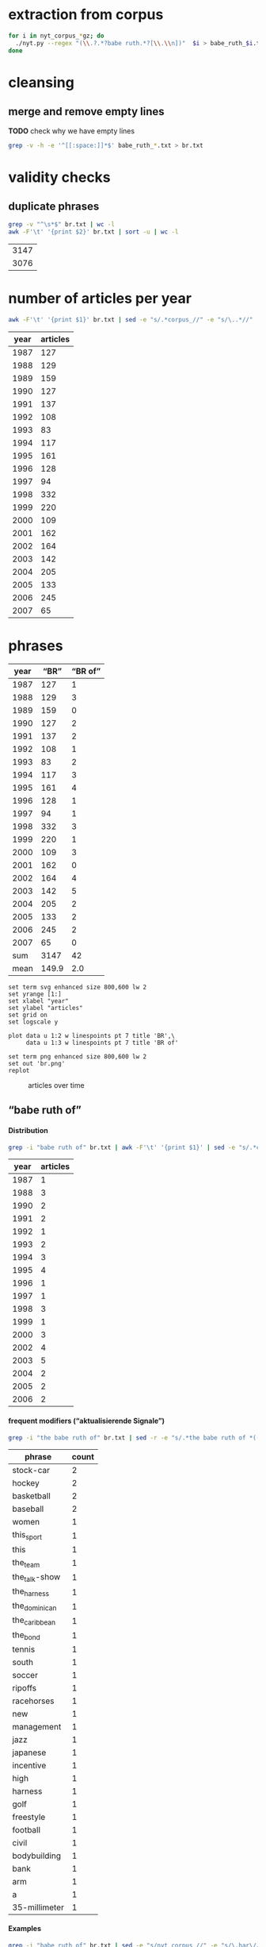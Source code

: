 #+TITLE:
#+AUTHOR: 
#+EMAIL: 
#+KEYWORDS:
#+DESCRIPTION:
#+TAGS:
#+LANGUAGE: en
#+OPTIONS: toc:nil ':t H:5
#+STARTUP: hidestars overview
#+LaTeX_CLASS: scrartcl
#+LaTeX_CLASS_OPTIONS: [a4paper,11pt]
#+PANDOC_OPTIONS:

* extraction from corpus
#+BEGIN_SRC sh
for i in nyt_corpus_*gz; do
  ./nyt.py --regex "(\\.?.*?babe ruth.*?[\\.\\n])"  $i > babe_ruth_$i.txt
done
#+END_SRC

* cleansing
** merge and remove empty lines
*TODO* check why we have empty lines
#+BEGIN_SRC sh :results silent
  grep -v -h -e '^[[:space:]]*$' babe_ruth_*.txt > br.txt
#+END_SRC

* validity checks
** duplicate phrases
#+BEGIN_SRC sh
  grep -v "^\s*$" br.txt | wc -l
  awk -F'\t' '{print $2}' br.txt | sort -u | wc -l
#+END_SRC

| 3147 |
| 3076 |

* number of articles per year

#+BEGIN_SRC sh
  awk -F'\t' '{print $1}' br.txt | sed -e "s/.*corpus_//" -e "s/\..*//" | sort  | uniq -c
#+END_SRC

| year | articles |
|------+----------|
| 1987 |      127 |
| 1988 |      129 |
| 1989 |      159 |
| 1990 |      127 |
| 1991 |      137 |
| 1992 |      108 |
| 1993 |       83 |
| 1994 |      117 |
| 1995 |      161 |
| 1996 |      128 |
| 1997 |       94 |
| 1998 |      332 |
| 1999 |      220 |
| 2000 |      109 |
| 2001 |      162 |
| 2002 |      164 |
| 2003 |      142 |
| 2004 |      205 |
| 2005 |      133 |
| 2006 |      245 |
| 2007 |       65 |

* phrases

#+tblname: br-data
| year |  "BR" | "BR of" |
|------+-------+---------|
| 1987 |   127 |       1 |
| 1988 |   129 |       3 |
| 1989 |   159 |       0 |
| 1990 |   127 |       2 |
| 1991 |   137 |       2 |
| 1992 |   108 |       1 |
| 1993 |    83 |       2 |
| 1994 |   117 |       3 |
| 1995 |   161 |       4 |
| 1996 |   128 |       1 |
| 1997 |    94 |       1 |
| 1998 |   332 |       3 |
| 1999 |   220 |       1 |
| 2000 |   109 |       3 |
| 2001 |   162 |       0 |
| 2002 |   164 |       4 |
| 2003 |   142 |       5 |
| 2004 |   205 |       2 |
| 2005 |   133 |       2 |
| 2006 |   245 |       2 |
| 2007 |    65 |       0 |
|------+-------+---------|
|  sum |  3147 |      42 |
| mean | 149.9 |     2.0 |
#+TBLFM: @23$2=vsum(@I..@II)::@23$3=vsum(@I..@II)::@24$2=vmean(@I..@II);%2.1f::@24$3=vmean(@I..@II);%2.1f::

#+begin_src gnuplot :var data=br-data :file br.svg :results silent
  set term svg enhanced size 800,600 lw 2
  set yrange [1:]
  set xlabel "year"
  set ylabel "articles"
  set grid on
  set logscale y

  plot data u 1:2 w linespoints pt 7 title 'BR',\
       data u 1:3 w linespoints pt 7 title 'BR of'
  
  set term png enhanced size 800,600 lw 2
  set out 'br.png'
  replot
#+end_src

#+CAPTION: articles over time
#+NAME:   fig:br
[[file:br.png]]

** "babe ruth of"
**** Distribution
#+BEGIN_SRC sh
  grep -i "babe ruth of" br.txt | awk -F'\t' '{print $1}' | sed -e "s/.*corpus_//" -e "s/\..*//" | sort | uniq -c
#+END_SRC

| year | articles |
|------+----------|
| 1987 |        1 |
| 1988 |        3 |
| 1990 |        2 |
| 1991 |        2 |
| 1992 |        1 |
| 1993 |        2 |
| 1994 |        3 |
| 1995 |        4 |
| 1996 |        1 |
| 1997 |        1 |
| 1998 |        3 |
| 1999 |        1 |
| 2000 |        3 |
| 2002 |        4 |
| 2003 |        5 |
| 2004 |        2 |
| 2005 |        2 |
| 2006 |        2 |

**** frequent modifiers ("aktualisierende Signale")

#+BEGIN_SRC sh 
  grep -i "the babe ruth of" br.txt | sed -r -e "s/.*the babe ruth of *(((the|his|this|her) *)?[^ \.,'\"\)]*).*/\1/i" -e "s/ /_/" | tr 'A-Z' 'a-z' | sort | uniq -c  | sort -nr
#+END_SRC

|        phrase | count        |
|---------------+--------------|
|     stock-car | 2            |
|        hockey | 2            |
|    basketball | 2            |
|      baseball | 2            |
|         women | 1            |
|    this_sport | 1            |
|          this | 1            |
|      the_team | 1            |
| the_talk-show | 1            |
|   the_harness | 1            |
| the_dominican | 1            |
| the_caribbean | 1            |
|      the_bond | 1            |
|        tennis | 1            |
|         south | 1            |
|        soccer | 1            |
|       ripoffs | 1            |
|    racehorses | 1            |
|           new | 1            |
|    management | 1            |
|          jazz | 1            |
|      japanese | 1            |
|     incentive | 1            |
|          high | 1            |
|       harness | 1            |
|          golf | 1            |
|     freestyle | 1            |
|      football | 1            |
|         civil | 1            |
|  bodybuilding | 1            |
|          bank | 1            |
|           arm | 1            |
|             a | 1            |
| 35-millimeter | 1            |

**** Examples

#+BEGIN_SRC sh :results raw list
  grep -i "babe ruth of" br.txt | sed -e "s/nyt_corpus_//" -e "s/\.har\//\//" -e "s/.xml//" -e "s/[[:space:]]*$//" | sed "s/babe ruth of/*&*/i"
#+END_SRC

#+RESULTS:
- 1987/05/23/0043074	        What would Eddie Shore, known as the *Babe Ruth of* hockey, have said about this? Shore, who played from 1926 through 1940, incurred fractures to his hip, collarbone and back, had a jaw that was broken five times, a nose broken 14 times, an ear that was virtually chewed off, and was a guy who witnessed all of his teeth being knocked out, and who needed 978 stitches in order to get through his 14-year career.
- 1988/03/07/0125336	        LEAD:  QUESTION: An obituary last month of Bob O'Farrell, the former St. Louis Cardinal catcher, reported that he ended the 1926 World Series by throwing out *Babe Ruth of* the Yankees attempting to steal second base. What were the circumstances of such a bizarre Series-ending play? How many stolen bases did
- 1988/03/07/0125336	        QUESTION: An obituary last month of Bob O'Farrell, the former St. Louis Cardinal catcher, reported that he ended the 1926 World Series by throwing out *Babe Ruth of* the Yankees attempting to steal second base. What were the circumstances of such a bizarre Series-ending play? How many stolen bases did Ruth have in his career?
- 1988/11/04/0194523	        And some of the players might even show a smooth cheek. That would also lessen the nostalgia of the sport, and its record-keeping. After all, who could ever again even challenge the 978 stitches (his count) earned by Eddie Shore, the *Babe Ruth of* hockey, during his 14-year N.H.L. career?
- 1990/09/30/0387484	        Only 10 major leaguers have hit 50 or more home runs, although several did it more than once and *Babe Ruth of* the Yankees did it four times. The last player to do it was George Foster, who hit 52 with Cincinnati in 1977. The last American Leaguer to hit 50 was Roger Maris of the Yankees, who set the major league record (61) in 1961. The Detroit record (58) was set by Hank Greenberg in 1938; Fielder's 49 is second in Tiger history.
- 1990/10/28/0396229	        "Managing the Non-Profit Organization" is sensible, suggestive and stirring -- a rare blend. At 80 years of age, Peter Drucker remains the *Babe Ruth of* management writers, still hitting home runs.
- 1991/08/11/0466280	        Mr. Eisenstaedt was a staff photographer when Life published its first issue on Nov. 23, 1936. His candid style took readers into private moments of his subjects' lives. Soon, Americans could immediately recognize an Eisenstaedt picture, and several generations of photographers, amateurs and professionals alike, tried to emulate their hero, the *Babe Ruth of* 35-millimeter photography.
- 1991/12/02/0491092	        "He's awesome," said Clint Bolick, vice president of the Institute for Justice, a conservative public-interest law firm, and a constant antagonist of Mr. Neas. "I wish he weren't so, and my career is dedicated to making him less effective. But, I've got to admire him. He's the *Babe Ruth of* civil rights lobbyists."
- 1992/06/01/0533054	        Half a century ago, Buck Leonard was the Homestead Grays' first baseman. In those years he and the Grays' catcher, the late Josh Gibson, were considered the Lou Gehrig and the *Babe Ruth of* the team that won nine consecutive pennants in what are still called the Negro Leagues.
- 1993/03/19/0596753	        Fiorello LaGuardia liked to say that when he made a mistake, it was "a beaut," and for Ms. Kiss this is doubly true. In New York legal lore, Mr. Solerwitz is the *Babe Ruth of* ripoffs, having been convicted of stealing more than $5 million in the 1980's. He is serving 5 to 15 years in prison for grand larceny.
- 1993/07/07/0620076	        In the wake of his conviction, Cepeda became an outcast on the island that hailed him as a hero. Upon reflection, Cepeda realized that he had not only injured himself but had brought shame to one of the island's royal baseball families. His father was alternately called the Bull and the *Babe Ruth of* the Caribbean. Cepeda was known as the Baby Bull.
- 1994/03/11/0673751	        "I'm delighted that John Daly is coming back into the fold," he said. "It reminds me of when the Yankees played in the 20's and 30's, and if Babe Ruth wasn't in the lineup, there was hardly anybody in the crowd. Now comes the *Babe Ruth of* golf, John Daly. They don't care what he shoots, as long as they're watching John Daly." More Bad News for Mickelson
- 1994/05/25/0689494	        In the 1920's and 30's he had pioneered the basic forms of jazz and hit high C's like no one else. His raspy voice is believed to have invented scat. He was the natural, the *Babe Ruth of* jazz, and before the word crossover had any meaning, he was one of very few black men who were listened to or watched by whites in an America so much whiter than it is now.
- 1994/09/05/0710383	        Lincoln's confidence in its vision going into the foreign misadventures was understandable. Lawrence O. Selhorst, chairman and chief executive of the American Spring Wire Corporation and one of several new board members recruited by Mr. Hastings, admiringly calls Lincoln's legendary compensation system "the *Babe Ruth of* incentive programs."
- 1995/01/05/0735173	        But not all talk-show hosts felt a burning need to be in Washington today. The office of Rush Limbaugh, the *Babe Ruth of* the talk-show circuit, said Mr. Limbaugh was on vacation.
- 1995/08/12/0781898	        Herve Filion, described by his lawyer as the *Babe Ruth of* harness racing, turned himself in to the authorities here today amid charges that he and two other harness drivers threw races at Yonkers Raceway earlier this summer.
- 1995/08/12/0781898	        "This is a 55-year-old man who is world-renowned," his lawyer, Thomas Mason, said during a 15-minute hearing before Judge Joseph Nocca. "He is, in effect, the *Babe Ruth of* the harness track."
- 1995/08/26/0784760	        Dean is called the *Babe Ruth of* arm wrestling because he was the undisputed champ from 1978 to 1986, retired, got divorced, went into a depression, ballooned to 700 pounds, then dieted by "cutting out the fat in my food," he said, came back to arm wrestling last year and won the championship again in October. Then, he lost two weeks later in his only meeting with Tskhadadze in a tournament in Sweden.
- 1996/07/06/0862685	        Precious is her name, but at the plate she is the power lady, the *Babe Ruth of* a no-nonsense league. She stares the pitcher hard in the eye as her bat revolves in tiny circles like a snake about to strike. The pitcher finally serves up a tasty offering. Boom! A grand slam -- Precious's third of the season.
- 1997/08/30/0953822	        For one thing, today's professionals play about four times as many matches per year than did Bill Tilden, widely regarded as the *Babe Ruth of* tennis. Schedules in other sports have lengthened over the years, but nothing like four times. It's safe to say that on the whole, today's players are better conditioned than in Tilden's day.
- 1998/02/17/0996027	        Mr. Peizer developed his high profile in his 20's, when he became a salesman at the Beverly Hills office of Drexel Burnham Lambert, where he sat next to the man he describes as the *Babe Ruth of* the bond business. Though he worked with and admired Mr. Milken, he said, he felt compelled to testify against his old boss when he discovered that improper things had been going on, ''and I wouldn't perjure myself, I wouldn't obstruct justice and I wouldn't destroy documents.''
- 1998/08/30/1042862	        That's when Mr. Halper, who grew up to run his family's wholesale paper products company in Elizabeth and own ''less than 5 percent'' of the New York Yankees, started collecting baseball memorabilia seriously again. The ultimate baseball fanatic owns the *Babe Ruth of* baseball collections, the biggest private baseball memorabilia collection in the world. It takes up an entire floor of his sprawling suburban contemporary here (plus two warehouses), makes everyone who sees it 8 years old again and nearly runs his life.
- 1998/09/27/1049648	        Rocky as he was at first, Gehrig, whose fielding skills were still notoriously deficient when he joined the Yankees organization in 1923, proved such a quick study and had such acute eyesight that by the time Commerce won the New York City public school championship in 1920 he was already being called the *Babe Ruth of* high school baseball in New York.
- 1999/01/17/1077956	        Even Jordan isn't always Jordan. The last time he retired, to play baseball, the Chicago Bulls' owner, Jerry Reinsdorf, called him the *Babe Ruth of* basketball.
- 2000/03/14/1183800	        It does not matter to people who loved him that Marino's last game was a 62-7 playoff loss at Jacksonville. ''He is the *Babe Ruth of* football,'' Mr. Molinary said, standing outside the Dolphins' training camp in Davie today as, inside, Marino announced his retirement.
- 2000/05/26/1202490	        Whether or not McGwire surpasses Aaron and his 755 home runs, he has been the most phenomenal development of the past five seasons. He is the *Babe Ruth of* baseball's new era.
- 2000/11/05/1244897	        I felt an uncontrollable giddiness. ''Grete Waitz! Oh, my God, it's a pleasure, no, no, it's an . . . honor to meet you. . . . in the middle of the marathon.'' Our eyes locked. ''You're the *Babe Ruth of* this sport, of this marathon! I am privileged to meet you!''
- 2002/02/17/1368511	        Mr. Sutton, then 52, was America's most celebrated criminal, a fixture on the F.B.I.'s Most Wanted List ever since he had escaped from a Pennsylvania prison five years earlier. He was a gentleman bandit who robbed scores of banks without firing a shot, sometimes while disguised as a policeman or a telegram messenger. He was a brainy ne'er-do-well who escaped from prison three times, read Schopenhauer for fun and loved to stroll through the roses at the Brooklyn Botanic Garden. Known variously as the *Babe Ruth of* Bank Robbers, Willie the Actor and Slick Willie, the Brooklyn native claimed to have stolen $2 million during his 25-year career in robbery.
- 2002/03/10/1374352	        ''I think Jason Giambi will be the next *Babe Ruth of* New York,'' Rodriguez said. ''He's the best left-handed hitter I've ever played against, period.''
- 2002/07/28/1411767	        In an exhibition softball game at Madison Square Garden, she hit a home run that went 260 feet. Babe Ruth, who was at the arena, posed with her and squeezed her biceps; she was called ''the *Babe Ruth of* women's softball.''
- 2002/08/25/1418681	        In spring training, Alex Rodriguez said Giambi would be ''the *Babe Ruth of* New York'' and called him ''the best left-handed hitter I've ever played against, period.'' Giambi hit his 32nd home run, which leads the Yankees, but Torre said the homers sometimes obscured the fact that he was more than a slugger. Giambi is a good, smart hitter who will take walks.
- 2003/01/19/1457551	        If Wilt Chamberlain was the *Babe Ruth of* basketball, the outsize figure who forever changed his game's frame of reference, then West was the sport's DiMaggio, its understated classicist. For 14 years, with fractured fingers and torn hamstrings and a nose broken seven times, he made a nightly statement of efficiency, effort, courage and craft. In 1969, when the N.B.A. needed a model for its trademark silhouette, it didn't choose the tallest player, or the fastest, or the flashiest. It chose West.
- 2003/01/23/1458686	        It was Feb. 19, 2002 and Eric Bergoust, the *Babe Ruth of* freestyle aerials, stood at the crest of a snowy hill making the last preparations for his final jump at the Salt Lake City Olympic Games. As the defending Olympic gold medal winner, a three-time world champion and the recent star of a national campaign of television commercials, Bergoust was, in virtually every way that mattered to him, on top of the world.
- 2003/08/22/1513834	        Arnold Schwarzenegger smiled down on us all. There were posters of him on every wall in the gym: in his tiny trunks, flexing his huge biceps, his oiled hair flat to his head, his gap-toothed grin reminding us all that we would never be like him. The man was our hero: the *Babe Ruth of* bodybuilding. I knew about him before he became Arnold Schwarzenegger, when he was billed in the back of cheap muscle magazines as Arnold Strong. But none of us ever really knew him until he starred in the documentary ''Pumping Iron.''
- 2003/10/14/1527211	        BILLY GONSALVES -- The *Babe Ruth of* soccer, he played on eight Open Cup winners (with six different clubs) in the 1930's and early 40's, including six straight from 1930-35 (he played for the runners-up in 1936, '37 and '39). Born in Fall River, Mass., Gonsalves, 6 feet 2 inches and 210 pounds, won the Cup with Fall River teams in 1930 and 1931 and New Bedford in 1932. He was then sold to the St. Louis club Stix, Baer & Fuller (sponsored by a department store), winning there in 1933 and '34. He won again in 1935 with St. Louis Central. Gonsalves played on the United States World Cup teams in 1930 (the inaugural tournament in Uruguay, where the United States lost in the semifinals) and 1934, and he ended his career with Brooklyn Hispano, winning Open Cup titles in 1943 and '44.
- 2003/10/31/1531415	        The Metropolitan will also feature the stars that played Seabiscuit and War Admiral in the film ''Seabiscuit.'' While these Hollywood horses parade, visitors can see film of the real Seabiscuit, including his victory over War Admiral on Nov. 1, 1938, and his final race. ''He was the *Babe Ruth of* racehorses,'' Mr. Balch said.
- 2004/03/28/1569940	        The treatment gaijin receive was also a factor as Rhodes chased Sadaharu Oh's single-season home run record in 2001. Rhodes had 53 with 10 games left, but six of them were against the Daiei Hawks. Oh, who is considered the *Babe Ruth of* Japanese baseball because of his 868 career homers, was managing the Hawks at the time.
- 2004/10/10/1617915	        ''I look at Richard Hatch, and he's the *Babe Ruth of* this,'' said Scott Zakarin, the chief executive of Creative Light Entertainment, which started a Web site in August called the Fishbowl, devoted to stars of unscripted television series. The Fishbowl has articles written by cast members, online chats with fans and an online radio program that ventures into the growing field of reality-show punditry. During the summer run of ''Big Brother 5,'' evicted housemates used the Fishbowl's radio show as a platform to continue the vendettas they had begun on television -- by the time the finale and reunion took place a month later, many of them weren't speaking. For this kind of showmanship, Mr. Zakarin pays cast members an undisclosed amount.
- 2005/05/22/1674615	        Turner, a handsome, whiskey-scented, baritone-voiced Virginian who blazed a dirt trail to stardom during Nascar's early years, was the antithesis of the modern-day racing idol. If he wasn't racing drunk, sometimes decked in a silk suit, then he was racing with a splitting hangover. He was fond of passing a mint julep-filled jug back and forth to other drivers, through the racecar window, while he was racing. The first thing he did, when dragging himself out of his car in the victory lane, was light up a Camel. He invited reporters to Led Zeppelin-worthy parties -- pre-race and post-race -- where a bevy of waitresses or a police car might end up in a motel pool, or, if the affair was held in Turner's self-designed ''party room,'' he might demonstrate how a fluorescent light could magically remove the few strips of clothing on the decorative images of beauty queens on the walls. ''You see a person, when they open the bottle, they throw the cap away? Well that's Curtis Turner's life, right there,'' a contemporary of Turner's told Robert Edelstein, a motor-sports writer for TV Guide. His impeccable biography of Turner (who died in a plane crash in 1970), ''Full Throttle,'' kicks up blissful dirt on Nascar's juiced-up early days. Turner's track record was dazzling -- he ''won more than 350 races, driving on any surface he could find,'' Edelstein writes, eventually earning the title of ''the *Babe Ruth of* Stock-Car Racing'' -- but his off-track record, especially in light of Nascar's efforts to remake their drivers as gassed-up Mouseketeers, was downright dizzying. (Allow me to lament here the great missed opportunity of magazine journalism: Hunter S. Thompson on Curtis Turner.) ''I've never seen in my life Curtis do anything halfway,'' Edelstein quotes one ex-racer. ''He partied like a wild man and he drove like a wild man.''
- 2005/07/14/1687227	        In physique, personality and production, Ortiz could be the *Babe Ruth of* the Dominican Republic. He is a big guy with a big swing and big numbers. He is, of course, Big Papi.
- 2006/03/14/1746784	        Lee was a pitcher when he played in high school and, Heo suggested, could be considered the *Babe Ruth of* South Korea. The 29-year-old Lee, who is also called the Lion King, has won five most valuable player awards in the South Korea Baseball Organization. He has played in Japan the last two years and has thoughts of playing in the United States.
- 2006/05/14/1761444	        FULL THROTTLE: The Life and Fast Times of Nascar Legend Curtis Turner, by Robert Edelstein. (Overlook, $13.95.) Edelstein, a motor-sports writer for TV Guide, chronicles the bumpy career of Curtis Turner (1924-70), who ran moonshine in the Virginia hills as a teenager and blazed a dirt trail to stardom during Nascar's early years, earning the title of ''the *Babe Ruth of* stock-car racing.''

- babe_ruth_1987.tar.gz.txt:nyt_corpus_1987/05/23/0043074	        What would Eddie Shore, known as the *Babe Ruth of* hockey, have said about this? Shore, who played from 1926 through 1940, incurred fractures to his hip, collarbone and back, had a jaw that was broken five times, a nose broken 14 times, an ear that was virtually chewed off, and was a guy who witnessed all of his teeth being knocked out, and who needed 978 stitches in order to get through his 14-year career.
- babe_ruth_1988.tar.gz.txt:nyt_corpus_1988/03/07/0125336	        LEAD:  QUESTION: An obituary last month of Bob O'Farrell, the former St. Louis Cardinal catcher, reported that he ended the 1926 World Series by throwing out *Babe Ruth of* the Yankees attempting to steal second base. What were the circumstances of such a bizarre Series-ending play? How many stolen bases did
- babe_ruth_1988.tar.gz.txt:nyt_corpus_1988/03/07/0125336	        QUESTION: An obituary last month of Bob O'Farrell, the former St. Louis Cardinal catcher, reported that he ended the 1926 World Series by throwing out *Babe Ruth of* the Yankees attempting to steal second base. What were the circumstances of such a bizarre Series-ending play? How many stolen bases did Ruth have in his career?
- babe_ruth_1988.tar.gz.txt:nyt_corpus_1988/11/04/0194523	        And some of the players might even show a smooth cheek. That would also lessen the nostalgia of the sport, and its record-keeping. After all, who could ever again even challenge the 978 stitches (his count) earned by Eddie Shore, the *Babe Ruth of* hockey, during his 14-year N.H.L. career?
- babe_ruth_1990.tar.gz.txt:nyt_corpus_1990/09/30/0387484	        Only 10 major leaguers have hit 50 or more home runs, although several did it more than once and *Babe Ruth of* the Yankees did it four times. The last player to do it was George Foster, who hit 52 with Cincinnati in 1977. The last American Leaguer to hit 50 was Roger Maris of the Yankees, who set the major league record (61) in 1961. The Detroit record (58) was set by Hank Greenberg in 1938; Fielder's 49 is second in Tiger history.
- babe_ruth_1990.tar.gz.txt:nyt_corpus_1990/10/28/0396229	        "Managing the Non-Profit Organization" is sensible, suggestive and stirring -- a rare blend. At 80 years of age, Peter Drucker remains the *Babe Ruth of* management writers, still hitting home runs.
- babe_ruth_1991.tar.gz.txt:nyt_corpus_1991/08/11/0466280	        Mr. Eisenstaedt was a staff photographer when Life published its first issue on Nov. 23, 1936. His candid style took readers into private moments of his subjects' lives. Soon, Americans could immediately recognize an Eisenstaedt picture, and several generations of photographers, amateurs and professionals alike, tried to emulate their hero, the *Babe Ruth of* 35-millimeter photography.
- babe_ruth_1991.tar.gz.txt:nyt_corpus_1991/12/02/0491092	        "He's awesome," said Clint Bolick, vice president of the Institute for Justice, a conservative public-interest law firm, and a constant antagonist of Mr. Neas. "I wish he weren't so, and my career is dedicated to making him less effective. But, I've got to admire him. He's the *Babe Ruth of* civil rights lobbyists."
- babe_ruth_1992.tar.gz.txt:nyt_corpus_1992/06/01/0533054	        Half a century ago, Buck Leonard was the Homestead Grays' first baseman. In those years he and the Grays' catcher, the late Josh Gibson, were considered the Lou Gehrig and the *Babe Ruth of* the team that won nine consecutive pennants in what are still called the Negro Leagues.
- babe_ruth_1993.tar.gz.txt:nyt_corpus_1993/03/19/0596753	        Fiorello LaGuardia liked to say that when he made a mistake, it was "a beaut," and for Ms. Kiss this is doubly true. In New York legal lore, Mr. Solerwitz is the *Babe Ruth of* ripoffs, having been convicted of stealing more than $5 million in the 1980's. He is serving 5 to 15 years in prison for grand larceny.
- babe_ruth_1993.tar.gz.txt:nyt_corpus_1993/07/07/0620076	        In the wake of his conviction, Cepeda became an outcast on the island that hailed him as a hero. Upon reflection, Cepeda realized that he had not only injured himself but had brought shame to one of the island's royal baseball families. His father was alternately called the Bull and the *Babe Ruth of* the Caribbean. Cepeda was known as the Baby Bull.
- babe_ruth_1994.tar.gz.txt:nyt_corpus_1994/03/11/0673751	        "I'm delighted that John Daly is coming back into the fold," he said. "It reminds me of when the Yankees played in the 20's and 30's, and if Babe Ruth wasn't in the lineup, there was hardly anybody in the crowd. Now comes the *Babe Ruth of* golf, John Daly. They don't care what he shoots, as long as they're watching John Daly." More Bad News for Mickelson
- babe_ruth_1994.tar.gz.txt:nyt_corpus_1994/05/25/0689494	        In the 1920's and 30's he had pioneered the basic forms of jazz and hit high C's like no one else. His raspy voice is believed to have invented scat. He was the natural, the *Babe Ruth of* jazz, and before the word crossover had any meaning, he was one of very few black men who were listened to or watched by whites in an America so much whiter than it is now.
- babe_ruth_1994.tar.gz.txt:nyt_corpus_1994/09/05/0710383	        Lincoln's confidence in its vision going into the foreign misadventures was understandable. Lawrence O. Selhorst, chairman and chief executive of the American Spring Wire Corporation and one of several new board members recruited by Mr. Hastings, admiringly calls Lincoln's legendary compensation system "the *Babe Ruth of* incentive programs."
- babe_ruth_1995.tar.gz.txt:nyt_corpus_1995/01/05/0735173	        But not all talk-show hosts felt a burning need to be in Washington today. The office of Rush Limbaugh, the *Babe Ruth of* the talk-show circuit, said Mr. Limbaugh was on vacation.
- babe_ruth_1995.tar.gz.txt:nyt_corpus_1995/08/12/0781898	        Herve Filion, described by his lawyer as the *Babe Ruth of* harness racing, turned himself in to the authorities here today amid charges that he and two other harness drivers threw races at Yonkers Raceway earlier this summer.
- babe_ruth_1995.tar.gz.txt:nyt_corpus_1995/08/12/0781898	        "This is a 55-year-old man who is world-renowned," his lawyer, Thomas Mason, said during a 15-minute hearing before Judge Joseph Nocca. "He is, in effect, the *Babe Ruth of* the harness track."
- babe_ruth_1995.tar.gz.txt:nyt_corpus_1995/08/26/0784760	        Dean is called the *Babe Ruth of* arm wrestling because he was the undisputed champ from 1978 to 1986, retired, got divorced, went into a depression, ballooned to 700 pounds, then dieted by "cutting out the fat in my food," he said, came back to arm wrestling last year and won the championship again in October. Then, he lost two weeks later in his only meeting with Tskhadadze in a tournament in Sweden.
- babe_ruth_1996.tar.gz.txt:nyt_corpus_1996/07/06/0862685	        Precious is her name, but at the plate she is the power lady, the *Babe Ruth of* a no-nonsense league. She stares the pitcher hard in the eye as her bat revolves in tiny circles like a snake about to strike. The pitcher finally serves up a tasty offering. Boom! A grand slam -- Precious's third of the season.
- babe_ruth_1997.tar.gz.txt:nyt_corpus_1997/08/30/0953822	        For one thing, today's professionals play about four times as many matches per year than did Bill Tilden, widely regarded as the *Babe Ruth of* tennis. Schedules in other sports have lengthened over the years, but nothing like four times. It's safe to say that on the whole, today's players are better conditioned than in Tilden's day.
- babe_ruth_1998.tar.gz.txt:nyt_corpus_1998/02/17/0996027	        Mr. Peizer developed his high profile in his 20's, when he became a salesman at the Beverly Hills office of Drexel Burnham Lambert, where he sat next to the man he describes as the *Babe Ruth of* the bond business. Though he worked with and admired Mr. Milken, he said, he felt compelled to testify against his old boss when he discovered that improper things had been going on, ''and I wouldn't perjure myself, I wouldn't obstruct justice and I wouldn't destroy documents.''
- babe_ruth_1998.tar.gz.txt:nyt_corpus_1998/08/30/1042862	        That's when Mr. Halper, who grew up to run his family's wholesale paper products company in Elizabeth and own ''less than 5 percent'' of the New York Yankees, started collecting baseball memorabilia seriously again. The ultimate baseball fanatic owns the *Babe Ruth of* baseball collections, the biggest private baseball memorabilia collection in the world. It takes up an entire floor of his sprawling suburban contemporary here (plus two warehouses), makes everyone who sees it 8 years old again and nearly runs his life.
- babe_ruth_1998.tar.gz.txt:nyt_corpus_1998/09/27/1049648	        Rocky as he was at first, Gehrig, whose fielding skills were still notoriously deficient when he joined the Yankees organization in 1923, proved such a quick study and had such acute eyesight that by the time Commerce won the New York City public school championship in 1920 he was already being called the *Babe Ruth of* high school baseball in New York.
- babe_ruth_1999.tar.gz.txt:nyt_corpus_1999/01/17/1077956	        Even Jordan isn't always Jordan. The last time he retired, to play baseball, the Chicago Bulls' owner, Jerry Reinsdorf, called him the *Babe Ruth of* basketball.
- babe_ruth_2000.tar.gz.txt:nyt_corpus_2000/03/14/1183800	        It does not matter to people who loved him that Marino's last game was a 62-7 playoff loss at Jacksonville. ''He is the *Babe Ruth of* football,'' Mr. Molinary said, standing outside the Dolphins' training camp in Davie today as, inside, Marino announced his retirement.
- babe_ruth_2000.tar.gz.txt:nyt_corpus_2000/05/26/1202490	        Whether or not McGwire surpasses Aaron and his 755 home runs, he has been the most phenomenal development of the past five seasons. He is the *Babe Ruth of* baseball's new era.
- babe_ruth_2000.tar.gz.txt:nyt_corpus_2000/11/05/1244897	        I felt an uncontrollable giddiness. ''Grete Waitz! Oh, my God, it's a pleasure, no, no, it's an . . . honor to meet you. . . . in the middle of the marathon.'' Our eyes locked. ''You're the *Babe Ruth of* this sport, of this marathon! I am privileged to meet you!''
- babe_ruth_2002.tar.gz.txt:nyt_corpus_2002/02/17/1368511	        Mr. Sutton, then 52, was America's most celebrated criminal, a fixture on the F.B.I.'s Most Wanted List ever since he had escaped from a Pennsylvania prison five years earlier. He was a gentleman bandit who robbed scores of banks without firing a shot, sometimes while disguised as a policeman or a telegram messenger. He was a brainy ne'er-do-well who escaped from prison three times, read Schopenhauer for fun and loved to stroll through the roses at the Brooklyn Botanic Garden. Known variously as the *Babe Ruth of* Bank Robbers, Willie the Actor and Slick Willie, the Brooklyn native claimed to have stolen $2 million during his 25-year career in robbery.
- babe_ruth_2002.tar.gz.txt:nyt_corpus_2002/03/10/1374352	        ''I think Jason Giambi will be the next *Babe Ruth of* New York,'' Rodriguez said. ''He's the best left-handed hitter I've ever played against, period.''
- babe_ruth_2002.tar.gz.txt:nyt_corpus_2002/07/28/1411767	        In an exhibition softball game at Madison Square Garden, she hit a home run that went 260 feet. Babe Ruth, who was at the arena, posed with her and squeezed her biceps; she was called ''the *Babe Ruth of* women's softball.''
- babe_ruth_2002.tar.gz.txt:nyt_corpus_2002/08/25/1418681	        In spring training, Alex Rodriguez said Giambi would be ''the *Babe Ruth of* New York'' and called him ''the best left-handed hitter I've ever played against, period.'' Giambi hit his 32nd home run, which leads the Yankees, but Torre said the homers sometimes obscured the fact that he was more than a slugger. Giambi is a good, smart hitter who will take walks.
- babe_ruth_2003.tar.gz.txt:nyt_corpus_2003/01/19/1457551	        If Wilt Chamberlain was the *Babe Ruth of* basketball, the outsize figure who forever changed his game's frame of reference, then West was the sport's DiMaggio, its understated classicist. For 14 years, with fractured fingers and torn hamstrings and a nose broken seven times, he made a nightly statement of efficiency, effort, courage and craft. In 1969, when the N.B.A. needed a model for its trademark silhouette, it didn't choose the tallest player, or the fastest, or the flashiest. It chose West.
- babe_ruth_2003.tar.gz.txt:nyt_corpus_2003/01/23/1458686	        It was Feb. 19, 2002 and Eric Bergoust, the *Babe Ruth of* freestyle aerials, stood at the crest of a snowy hill making the last preparations for his final jump at the Salt Lake City Olympic Games. As the defending Olympic gold medal winner, a three-time world champion and the recent star of a national campaign of television commercials, Bergoust was, in virtually every way that mattered to him, on top of the world.
- babe_ruth_2003.tar.gz.txt:nyt_corpus_2003/08/22/1513834	        Arnold Schwarzenegger smiled down on us all. There were posters of him on every wall in the gym: in his tiny trunks, flexing his huge biceps, his oiled hair flat to his head, his gap-toothed grin reminding us all that we would never be like him. The man was our hero: the *Babe Ruth of* bodybuilding. I knew about him before he became Arnold Schwarzenegger, when he was billed in the back of cheap muscle magazines as Arnold Strong. But none of us ever really knew him until he starred in the documentary ''Pumping Iron.''
- babe_ruth_2003.tar.gz.txt:nyt_corpus_2003/10/14/1527211	        BILLY GONSALVES -- The *Babe Ruth of* soccer, he played on eight Open Cup winners (with six different clubs) in the 1930's and early 40's, including six straight from 1930-35 (he played for the runners-up in 1936, '37 and '39). Born in Fall River, Mass., Gonsalves, 6 feet 2 inches and 210 pounds, won the Cup with Fall River teams in 1930 and 1931 and New Bedford in 1932. He was then sold to the St. Louis club Stix, Baer & Fuller (sponsored by a department store), winning there in 1933 and '34. He won again in 1935 with St. Louis Central. Gonsalves played on the United States World Cup teams in 1930 (the inaugural tournament in Uruguay, where the United States lost in the semifinals) and 1934, and he ended his career with Brooklyn Hispano, winning Open Cup titles in 1943 and '44.
- babe_ruth_2003.tar.gz.txt:nyt_corpus_2003/10/31/1531415	        The Metropolitan will also feature the stars that played Seabiscuit and War Admiral in the film ''Seabiscuit.'' While these Hollywood horses parade, visitors can see film of the real Seabiscuit, including his victory over War Admiral on Nov. 1, 1938, and his final race. ''He was the *Babe Ruth of* racehorses,'' Mr. Balch said.
- babe_ruth_2004.tar.gz.txt:nyt_corpus_2004/03/28/1569940	        The treatment gaijin receive was also a factor as Rhodes chased Sadaharu Oh's single-season home run record in 2001. Rhodes had 53 with 10 games left, but six of them were against the Daiei Hawks. Oh, who is considered the *Babe Ruth of* Japanese baseball because of his 868 career homers, was managing the Hawks at the time.
- babe_ruth_2004.tar.gz.txt:nyt_corpus_2004/10/10/1617915	        ''I look at Richard Hatch, and he's the *Babe Ruth of* this,'' said Scott Zakarin, the chief executive of Creative Light Entertainment, which started a Web site in August called the Fishbowl, devoted to stars of unscripted television series. The Fishbowl has articles written by cast members, online chats with fans and an online radio program that ventures into the growing field of reality-show punditry. During the summer run of ''Big Brother 5,'' evicted housemates used the Fishbowl's radio show as a platform to continue the vendettas they had begun on television -- by the time the finale and reunion took place a month later, many of them weren't speaking. For this kind of showmanship, Mr. Zakarin pays cast members an undisclosed amount.
- babe_ruth_2005.tar.gz.txt:nyt_corpus_2005/05/22/1674615	        Turner, a handsome, whiskey-scented, baritone-voiced Virginian who blazed a dirt trail to stardom during Nascar's early years, was the antithesis of the modern-day racing idol. If he wasn't racing drunk, sometimes decked in a silk suit, then he was racing with a splitting hangover. He was fond of passing a mint julep-filled jug back and forth to other drivers, through the racecar window, while he was racing. The first thing he did, when dragging himself out of his car in the victory lane, was light up a Camel. He invited reporters to Led Zeppelin-worthy parties -- pre-race and post-race -- where a bevy of waitresses or a police car might end up in a motel pool, or, if the affair was held in Turner's self-designed ''party room,'' he might demonstrate how a fluorescent light could magically remove the few strips of clothing on the decorative images of beauty queens on the walls. ''You see a person, when they open the bottle, they throw the cap away? Well that's Curtis Turner's life, right there,'' a contemporary of Turner's told Robert Edelstein, a motor-sports writer for TV Guide. His impeccable biography of Turner (who died in a plane crash in 1970), ''Full Throttle,'' kicks up blissful dirt on Nascar's juiced-up early days. Turner's track record was dazzling -- he ''won more than 350 races, driving on any surface he could find,'' Edelstein writes, eventually earning the title of ''the *Babe Ruth of* Stock-Car Racing'' -- but his off-track record, especially in light of Nascar's efforts to remake their drivers as gassed-up Mouseketeers, was downright dizzying. (Allow me to lament here the great missed opportunity of magazine journalism: Hunter S. Thompson on Curtis Turner.) ''I've never seen in my life Curtis do anything halfway,'' Edelstein quotes one ex-racer. ''He partied like a wild man and he drove like a wild man.''
- babe_ruth_2005.tar.gz.txt:nyt_corpus_2005/07/14/1687227	        In physique, personality and production, Ortiz could be the *Babe Ruth of* the Dominican Republic. He is a big guy with a big swing and big numbers. He is, of course, Big Papi.
- babe_ruth_2006.tar.gz.txt:nyt_corpus_2006/03/14/1746784	        Lee was a pitcher when he played in high school and, Heo suggested, could be considered the *Babe Ruth of* South Korea. The 29-year-old Lee, who is also called the Lion King, has won five most valuable player awards in the South Korea Baseball Organization. He has played in Japan the last two years and has thoughts of playing in the United States.
- babe_ruth_2006.tar.gz.txt:nyt_corpus_2006/05/14/1761444	        FULL THROTTLE: The Life and Fast Times of Nascar Legend Curtis Turner, by Robert Edelstein. (Overlook, $13.95.) Edelstein, a motor-sports writer for TV Guide, chronicles the bumpy career of Curtis Turner (1924-70), who ran moonshine in the Virginia hills as a teenager and blazed a dirt trail to stardom during Nascar's early years, earning the title of ''the *Babe Ruth of* stock-car racing.''

* TODO vossantos
manually check all candidates ...
